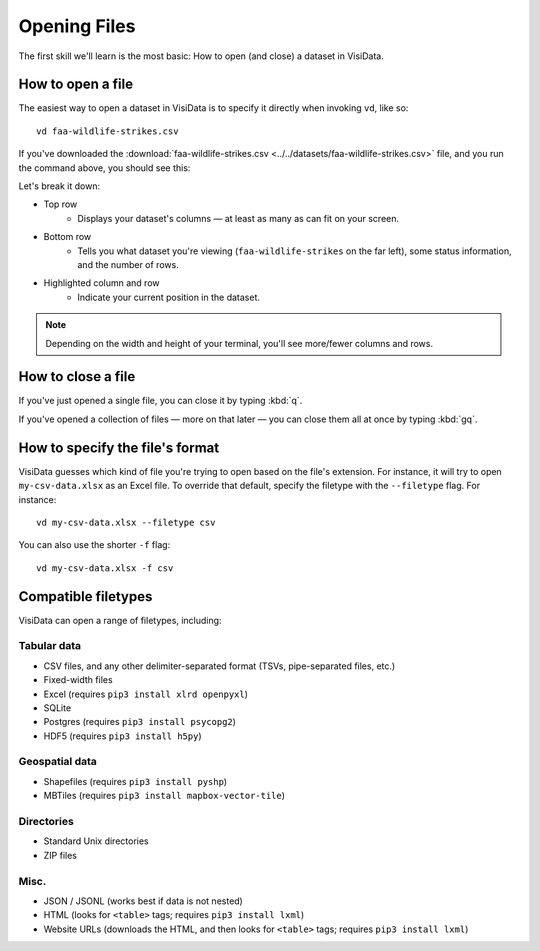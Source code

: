 =============
Opening Files
=============

The first skill we'll learn is the most basic: How to open (and close) a dataset in VisiData.

How to open a file
------------------

The easiest way to open a dataset in VisiData is to specify it directly when invoking ``vd``, like so:

::

    vd faa-wildlife-strikes.csv

If you've downloaded the :download:`faa-wildlife-strikes.csv <../../datasets/faa-wildlife-strikes.csv>` file, and you run the command above, you should see this:

.. raw:: html
    :file: ../../terminal/output/faa-opened.output.html

Let's break it down:

- Top row
    - Displays your dataset's columns — at least as many as can fit on your screen.
- Bottom row
    - Tells you what dataset you're viewing (``faa-wildlife-strikes`` on the far left), some status information, and the number of rows.

- Highlighted column and row
    - Indicate your current position in the dataset.

.. note::

    Depending on the width and height of your terminal, you'll see more/fewer columns and rows.


How to close a file
-------------------

If you've just opened a single file, you can close it by typing :kbd:`q`.

If you've opened a collection of files — more on that later — you can close them all at once by typing :kbd:`gq`.


How to specify the file's format
--------------------------------

VisiData guesses which kind of file you're trying to open based on the file's extension. For instance, it will try to open ``my-csv-data.xlsx`` as an Excel file. To override that default, specify the filetype with the ``--filetype`` flag. For instance:

::

    vd my-csv-data.xlsx --filetype csv


You can also use the shorter ``-f`` flag:

::

    vd my-csv-data.xlsx -f csv


.. _compatible-filetypes:

Compatible filetypes
--------------------

VisiData can open a range of filetypes, including:

Tabular data
^^^^^^^^^^^^

- CSV files, and any other delimiter-separated format (TSVs, pipe-separated files, etc.)
- Fixed-width files
- Excel (requires ``pip3 install xlrd openpyxl``)
- SQLite
- Postgres (requires ``pip3 install psycopg2``)
- HDF5 (requires  ``pip3 install h5py``)

Geospatial data
^^^^^^^^^^^^^^^

- Shapefiles (requires ``pip3 install pyshp``)
- MBTiles (requires ``pip3 install mapbox-vector-tile``)

Directories
^^^^^^^^^^^

- Standard Unix directories
- ZIP files

Misc.
^^^^^

- JSON / JSONL (works best if data is not nested)
- HTML (looks for ``<table>`` tags; requires ``pip3 install lxml``)
- Website URLs (downloads the HTML, and then looks for ``<table>`` tags; requires ``pip3 install lxml``)
